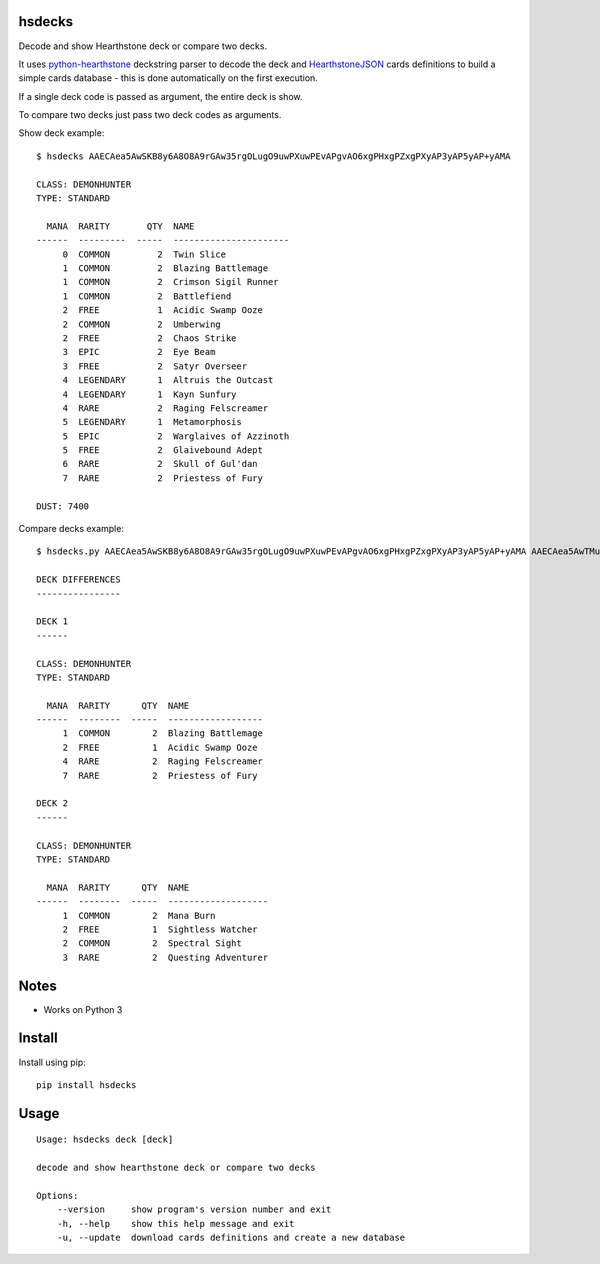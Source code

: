 |Black|

hsdecks
=======

Decode and show Hearthstone deck or compare two decks.

It uses `python-hearthstone <https://github.com/HearthSim/python-hearthstone>`_ deckstring
parser to decode the deck and `HearthstoneJSON <https://hearthstonejson.com/>`_ cards definitions
to build a simple cards database - this is done automatically on the first execution.

If a single deck code is passed as argument, the entire deck is show.

To compare two decks just pass two deck codes as arguments.

Show deck example::

    $ hsdecks AAECAea5AwSKB8y6A8O8A9rGAw35rgOLugO9uwPXuwPEvAPgvAO6xgPHxgPZxgPXyAP3yAP5yAP+yAMA

    CLASS: DEMONHUNTER
    TYPE: STANDARD

      MANA  RARITY       QTY  NAME
    ------  ---------  -----  ----------------------
         0  COMMON         2  Twin Slice
         1  COMMON         2  Blazing Battlemage
         1  COMMON         2  Crimson Sigil Runner
         1  COMMON         2  Battlefiend
         2  FREE           1  Acidic Swamp Ooze
         2  COMMON         2  Umberwing
         2  FREE           2  Chaos Strike
         3  EPIC           2  Eye Beam
         3  FREE           2  Satyr Overseer
         4  LEGENDARY      1  Altruis the Outcast
         4  LEGENDARY      1  Kayn Sunfury
         4  RARE           2  Raging Felscreamer
         5  LEGENDARY      1  Metamorphosis
         5  EPIC           2  Warglaives of Azzinoth
         5  FREE           2  Glaivebound Adept
         6  RARE           2  Skull of Gul'dan
         7  RARE           2  Priestess of Fury

    DUST: 7400

Compare decks example::

    $ hsdecks.py AAECAea5AwSKB8y6A8O8A9rGAw35rgOLugO9uwPXuwPEvAPgvAO6xgPHxgPZxgPXyAP3yAP5yAP+yAMA AAECAea5AwTMugPDvAONvQPaxgMNlwaLugPXuwPEvAPgvAO6xgPHxgPZxgPVyAP3yAP5yAP+yAPyyQMA

    DECK DIFFERENCES
    ----------------

    DECK 1
    ------

    CLASS: DEMONHUNTER
    TYPE: STANDARD

      MANA  RARITY      QTY  NAME
    ------  --------  -----  ------------------
         1  COMMON        2  Blazing Battlemage
         2  FREE          1  Acidic Swamp Ooze
         4  RARE          2  Raging Felscreamer
         7  RARE          2  Priestess of Fury

    DECK 2
    ------

    CLASS: DEMONHUNTER
    TYPE: STANDARD

      MANA  RARITY      QTY  NAME
    ------  --------  -----  -------------------
         1  COMMON        2  Mana Burn
         2  FREE          1  Sightless Watcher
         2  COMMON        2  Spectral Sight
         3  RARE          2  Questing Adventurer


Notes
=====

- Works on Python 3


Install
=======

Install using pip::

    pip install hsdecks


Usage
=====

::

    Usage: hsdecks deck [deck]

    decode and show hearthstone deck or compare two decks

    Options:
        --version     show program's version number and exit
        -h, --help    show this help message and exit
        -u, --update  download cards definitions and create a new database


.. |Black| image:: https://img.shields.io/badge/code%20style-black-000000.svg
    :target: https://github.com/psf/black
